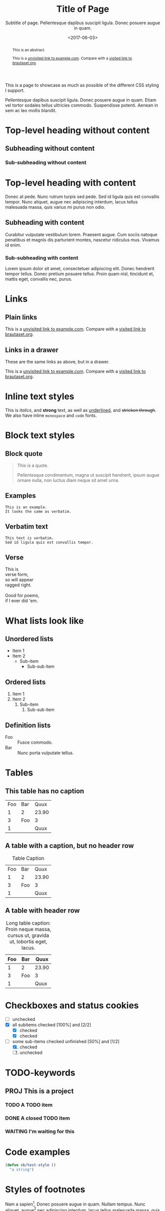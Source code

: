 #+HTML_HEAD: <link rel="stylesheet" type="text/css" href="style.css" />
#+HTML_HEAD: <link rel="icon" type="image/png" href="icon.png" />
#+HTML_HEAD: <meta name="referrer" content="same-origin">
#+DESCRIPTION: Stig's Personal Soapbox
#+title: Title of Page
#+subtitle: Subtitle of page. Pellentesque dapibus suscipit ligula.  Donec posuere augue in quam.
#+date: <2017-06-03>
#+begin_abstract
This is an abstract.

This is a [[http://example.com][unvisited link to example.com]]. Compare with a [[https://www.brautaset.org][visited link to brautaset.org]].
#+end_abstract
#+category: Org

This is a page to showcase as much as possible of the different CSS
styling I support.

#+toc: headlines=1

Pellentesque dapibus suscipit ligula. Donec posuere augue in quam.
Etiam vel tortor sodales tellus ultricies commodo. Suspendisse
potenti. Aenean in sem ac leo mollis blandit.

* Top-level heading without content
** Subheading without content
*** Sub-subheading without content
* Top-level heading with content

Donec at pede. Nunc rutrum turpis sed pede. Sed id ligula quis est
convallis tempor. Nunc aliquet, augue nec adipiscing interdum, lacus
tellus malesuada massa, quis varius mi purus non odio.

** Subheading with content

Curabitur vulputate vestibulum lorem. Praesent augue. Cum sociis
natoque penatibus et magnis dis parturient montes, nascetur ridiculus
mus. Vivamus id enim.

*** Sub-subheading with content

Lorem ipsum dolor sit amet, consectetuer adipiscing elit. Donec
hendrerit tempor tellus. Donec pretium posuere tellus. Proin quam
nisl, tincidunt et, mattis eget, convallis nec, purus.

* Links

** Plain links
This is a [[http://example.com][unvisited link to example.com]]. Compare with a [[https://www.brautaset.org][visited link to brautaset.org]].

** Links in a drawer
These are the same links as above, but in a drawer.

:DRAWER:
This is a [[http://example.com][unvisited link to example.com]]. Compare with a [[https://www.brautaset.org][visited link to brautaset.org]].
:END:

* Inline text styles
This is /italics/, and *strong* text, as well as _underlined_, and
+stricken through+. We also have inline =monospace= and ~code~ fonts.

* Block text styles

** Block quote
#+begin_quote
This is a quote.

Pellentesque condimentum, magna ut suscipit hendrerit, ipsum augue
ornare nulla, non luctus diam neque sit amet urna.
#+end_quote

** Examples

#+begin_example
This is an example.
It looks the same as verbatim.
#+end_example

** Verbatim text

: This text is verbatim.
: Sed id ligula quis est convallis tempor.

** Verse

#+begin_verse
This is
verse form,
so will appear
ragged right.

Good for poems,
if I ever did 'em.
#+end_verse

* What lists look like

** Unordered lists
- Item 1
- Item 2
  - Sub-item
    - Sub-sub item
** Ordered lists
1. Item 1
2. Item 2
   1. Sub-item
      1. Sub-sub item
** Definition lists
- Foo :: Fusce commodo.
- Bar :: Nunc porta vulputate tellus.

* Tables
** This table has no caption
| Foo | Bar |  Quux |
|   1 | 2   | 23.90 |
|   3 | Foo |     3 |
|   1 |     |  Quux |
** A table with a caption, but no header row
#+caption: Table Caption
| Foo | Bar |  Quux |
|   1 |   2 | 23.90 |
|   3 | Foo |     3 |
|   1 |     |  Quux |
** A table with header row
#+caption: Long table caption: Proin neque massa, cursus ut, gravida ut, lobortis eget, lacus.
| Foo | Bar |  Quux |
|-----+-----+-------|
|   1 | 2   | 23.90 |
|   3 | Foo |     3 |
|   1 |     |  Quux |
* Checkboxes and status cookies
- [ ] unchecked
- [X] all subitems checked [100%] and [2/2]
  - [X] checked
  - [X] checked
- [-] some sub-items checked unfinished [50%] and [1/2]
  1. [X] checked
  2. [ ] unchecked
* TODO-keywords
** PROJ This is a project
*** TODO A TODO item
*** DONE A closed TODO item
CLOSED: [2020-10-26 Mon 15:00]
*** WAITING I'm waiting for this

* Code examples
#+begin_src emacs-lisp
(defun sb/test-style ()
  "a string")
#+end_src

* Styles of footnotes

Nam a sapien[fn::This is an inline footnote.]. Donec posuere augue in
quam. Nullam tempus. Nunc aliquet, augue[fn:1] nec adipiscing interdum,
lacus tellus malesuada massa, quis varius mi purus non odio[fn:2].


* Drawers

** This heading has a PROPERTIES drawer
:PROPERTIES:
:DRILL_LAST_REVIEWED: [2020-10-23 Fri 22:01]
:END:

** This heading has a LOGBOOK drawer
:LOGBOOK:
- Note taken on [2020-10-26 Mon 15:02] \\
  Another log entry.
- Note taken on [2020-10-26 Mon 15:02] \\
  This is a log entry.
:END:

** This has a custom drawer (called ASIDE)
:ASIDE:
This is an aside. I don't think I have specific styles for it.

Nunc porta vulputate tellus.
:END:

** Properties, logbook, and custom drawer all in one
:PROPERTIES:
:CREATED:  20201026
:END:
:LOGBOOK:
- Note taken on [2020-10-26 Mon 19:57] \\
  I'm adding all sorts of drawers here.
:END:
:SAY_MY_NAME:
This is a very custom drawer.
:END:
* Equations

$£8 + 2 \times £8 \times (1 - 0.05) = £23.2$

* Images
** Unadorned image
[[file:icon.png]]
** Image with caption
#+caption: This image has a caption
[[file:icon.png]]

* Footnotes

[fn:1] A footnote with its own footnote[fn:2].

[fn:2] A longer footnote with multiple paragraphs.

I've not figured out how to display them separately.
